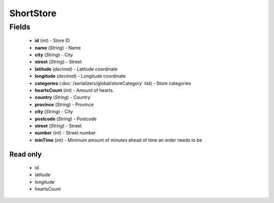 ShortStore
==========

Fields
------
    - **id** (*int*) - Store ID
    - **name** (*String*) - Name
    - **city** (*String*) - City
    - **street** (*String*) - Street
    - **latitude** (*decimal*) - Latitude coordinate
    - **longitude** (*decimal*) - Longitude coordinate
    - **categories** (:doc:`/serializers/global/storeCategory` list) - Store categories
    - **heartsCount** (*int*) - Amount of hearts.
    - **country** (*String*) - Country
    - **province** (*String*) - Province
    - **city** (*String*) - City
    - **postcode** (*String*) - Postcode
    - **street** (*String*) - Street
    - **number** (*int*) - Street number
    - **minTime** (*int*) - Minimum amount of minutes ahead of time an order needs to be

Read only
^^^^^^^^^
    - id
    - latitude
    - longitude
    - heartsCount

